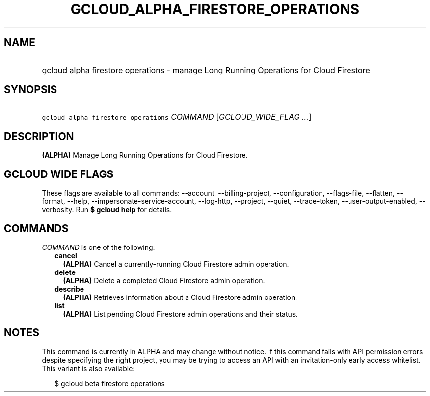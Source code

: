
.TH "GCLOUD_ALPHA_FIRESTORE_OPERATIONS" 1



.SH "NAME"
.HP
gcloud alpha firestore operations \- manage Long Running Operations for Cloud Firestore



.SH "SYNOPSIS"
.HP
\f5gcloud alpha firestore operations\fR \fICOMMAND\fR [\fIGCLOUD_WIDE_FLAG\ ...\fR]



.SH "DESCRIPTION"

\fB(ALPHA)\fR Manage Long Running Operations for Cloud Firestore.



.SH "GCLOUD WIDE FLAGS"

These flags are available to all commands: \-\-account, \-\-billing\-project,
\-\-configuration, \-\-flags\-file, \-\-flatten, \-\-format, \-\-help,
\-\-impersonate\-service\-account, \-\-log\-http, \-\-project, \-\-quiet,
\-\-trace\-token, \-\-user\-output\-enabled, \-\-verbosity. Run \fB$ gcloud
help\fR for details.



.SH "COMMANDS"

\f5\fICOMMAND\fR\fR is one of the following:

.RS 2m
.TP 2m
\fBcancel\fR
\fB(ALPHA)\fR Cancel a currently\-running Cloud Firestore admin operation.

.TP 2m
\fBdelete\fR
\fB(ALPHA)\fR Delete a completed Cloud Firestore admin operation.

.TP 2m
\fBdescribe\fR
\fB(ALPHA)\fR Retrieves information about a Cloud Firestore admin operation.

.TP 2m
\fBlist\fR
\fB(ALPHA)\fR List pending Cloud Firestore admin operations and their status.


.RE
.sp

.SH "NOTES"

This command is currently in ALPHA and may change without notice. If this
command fails with API permission errors despite specifying the right project,
you may be trying to access an API with an invitation\-only early access
whitelist. This variant is also available:

.RS 2m
$ gcloud beta firestore operations
.RE

